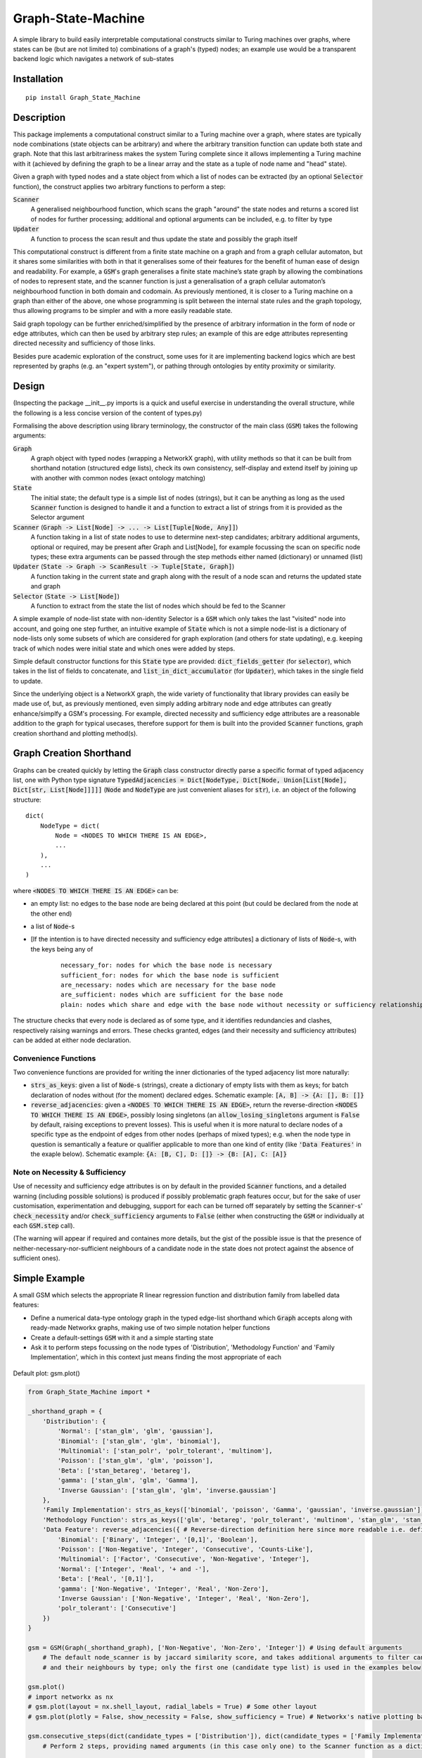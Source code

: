 Graph-State-Machine
===================

.. image:: https://img.shields.io/pypi/v/Graph-State-Machine.svg
    :target: https://pypi.python.org/pypi/Graph-State-Machine/
    :alt: Latest PyPI version

.. image:: https://pepy.tech/badge/Graph-State-Machine
    :target: https://pepy.tech/project/Graph-State-Machine
    :alt: Package Downloads

.. image:: https://img.shields.io/pypi/pyversions/Graph-State-Machine.svg
    :target: https://pypi.python.org/pypi/Graph-State-Machine/
    :alt: Python Versions

.. image:: https://github.com/T-Flet/Graph-State-Machine/workflows/Python%20package/badge.svg
    :target: https://github.com/T-Flet/Graph-State-Machine/actions?query=workflow%3A%22Python+package%22
    :alt: Build

.. image:: https://img.shields.io/pypi/l/Graph-State-Machine.svg
    :target: https://github.com/T-Flet/Graph-State-Machine/blob/master/LICENSE
    :alt: License

A simple library to build easily interpretable computational constructs similar to Turing machines
over graphs, where states can be (but are not limited to) combinations of a graph's (typed) nodes;
an example use would be a transparent backend logic which navigates a network of sub-states


Installation
------------

::

    pip install Graph_State_Machine



Description
-----------

This package implements a computational construct similar to a Turing machine over a graph,
where states are typically node combinations (state objects can be arbitrary) and where the arbitrary
transition function can update both state and graph.
Note that this last arbitrariness makes the system Turing complete since it allows implementing
a Turing machine with it (achieved by defining the graph to be a linear array and the state as a tuple
of node name and "head" state).

Given a graph with typed nodes and a state object from which a list of nodes can be extracted
(by an optional :code:`Selector` function), the construct applies two arbitrary functions to perform a step:

:code:`Scanner`
  A generalised neighbourhood function, which scans the graph "around" the state nodes and returns a scored
  list of nodes for further processing; additional and optional arguments can be included, e.g. to filter by type
:code:`Updater`
  A function to process the scan result and thus update the state and possibly the graph itself

This computational construct is different from a finite state machine on a graph and from a
graph cellular automaton, but it shares some similarities with both in that it generalises some of
their features for the benefit of human ease of design and readability.
For example, a :code:`GSM`'s graph
generalises a finite state machine’s state graph by allowing the combinations of nodes to represent
state, and the scanner function is just a generalisation of a graph cellular automaton’s neighbourhood
function in both domain and codomain.
As previously mentioned, it is closer to a Turing machine on
a graph than either of the above, one whose programming is split between the internal state rules
and the graph topology, thus allowing programs to be simpler and with a more easily readable state.

Said graph topology can be further enriched/simplified by the presence of arbitrary information in the form of
node or edge attributes, which can then be used by arbitrary step rules;
an example of this are edge attributes representing directed necessity and sufficiency of those links.

Besides pure academic exploration of the construct, some uses for it are
implementing backend logics which are best represented by graphs (e.g. an "expert system"),
or pathing through ontologies by entity proximity or similarity.



Design
------

(Inspecting the package __init__.py imports is a quick and useful exercise in understanding the overall structure, while the following is a less concise version of the content of types.py)

Formalising the above description using library terminology, the constructor of the main class
(:code:`GSM`) takes the following arguments:

:code:`Graph`
  A graph object with typed nodes (wrapping a NetworkX graph),
  with utility methods so that it can be built from shorthand
  notation (structured edge lists), check its own consistency, self-display and extend itself by
  joining up with another with common nodes (exact ontology matching)
:code:`State`
  The initial state; the default type is a simple list of nodes (strings), but it can be anything as
  long as the used :code:`Scanner` function is designed to handle it and a function to extract a list of
  strings from it is provided as the Selector argument
:code:`Scanner` (:code:`Graph -> List[Node] -> ... -> List[Tuple[Node, Any]]`)
  A function taking in a list of state nodes to use to determine next-step candidates;
  arbitrary additional arguments, optional or required, may be present after Graph and List[Node],
  for example focussing the scan on specific node types;
  these extra arguments can be passed through the step methods either named (dictionary) or unnamed (list)
:code:`Updater` (:code:`State -> Graph -> ScanResult -> Tuple[State, Graph]`)
  A function taking in the current
  state and graph along with the result of a node scan and returns the updated state and graph
:code:`Selector` (:code:`State -> List[Node]`)
  A function to extract from the state the list of nodes which should
  be fed to the Scanner

A simple example of node-list state with non-identity Selector is a :code:`GSM` which only takes the last
"visited" node into account, and going one step further, an intuitive example of :code:`State` which is not
a simple node-list is a dictionary of node-lists only some subsets of which are considered for graph
exploration (and others for state updating), e.g. keeping track of which nodes were initial state and
which ones were added by steps.

Simple default constructor functions for this :code:`State` type are provided:
:code:`dict_fields_getter` (for :code:`selector`), which takes in the list of fields to concatenate, and :code:`list_in_dict_accumulator` (for :code:`Updater`), which takes in the single field to update.

Since the underlying object is a NetworkX graph, the wide variety of functionality that library provides can easily
be made use of,
but, as previously mentioned, even simply adding arbitrary node and edge attributes can greatly enhance/simplfy a GSM's
processing.
For example, directed necessity and sufficiency edge attributes are a reasonable addition to the graph for typical usecases,
therefore support for them is built into the provided :code:`Scanner` functions, graph creation shorthand and
plotting method(s).



Graph Creation Shorthand
------------------------

Graphs can be created quickly by letting the :code:`Graph` class constructor directly parse a specific format of
typed adjacency list, one with Python type signature
:code:`TypedAdjacencies = Dict[NodeType, Dict[Node, Union[List[Node], Dict[str, List[Node]]]]]`
(:code:`Node` and :code:`NodeType` are just convenient aliases for :code:`str`),
i.e. an object of the following structure:

::

    dict(
        NodeType = dict(
            Node = <NODES TO WHICH THERE IS AN EDGE>,
            ...
        ),
        ...
    )

where :code:`<NODES TO WHICH THERE IS AN EDGE>` can be:

- an empty list: no edges to the base node are being declared at this point (but could be declared from the node at the other end)
- a list of :code:`Node`-s
- [If the intention is to have directed necessity and sufficiency edge attributes] a dictionary of lists of :code:`Node`-s, with the keys being any of

        ::

            necessary_for: nodes for which the base node is necessary
            sufficient_for: nodes for which the base node is sufficient
            are_necessary: nodes which are necessary for the base node
            are_sufficient: nodes which are sufficient for the base node
            plain: nodes which share and edge with the base node without necessity or sufficiency relationships

The structure checks that every node is declared as of some type,
and it identifies redundancies and clashes, respectively raising warnings and errors.
These checks granted, edges (and their necessity and sufficiency attributes) can be added at either node declaration.


Convenience Functions
^^^^^^^^^^^^^^^^^^^^^

Two convenience functions are provided for writing the inner dictionaries of the typed adjacency list more naturally:

- :code:`strs_as_keys`: given a list of :code:`Node`-s (strings), create a dictionary of empty lists with them as keys;
  for batch declaration of nodes without (for the moment) declared edges.
  Schematic example: :code:`[A, B] -> {A: [], B: []}`

- :code:`reverse_adjacencies`: given a :code:`<NODES TO WHICH THERE IS AN EDGE>`, return the reverse-direction
  :code:`<NODES TO WHICH THERE IS AN EDGE>`, possibly losing singletons
  (an :code:`allow_losing_singletons` argument is :code:`False` by default, raising exceptions to prevent losses).
  This is useful when it is more natural to declare nodes of a specific type as the endpoint of edges
  from other nodes (perhaps of mixed types);
  e.g. when the node type in question is semantically a feature or qualifier applicable to more than one kind of entity
  (like :code:`'Data Features'` in the exaple below).
  Schematic example: :code:`{A: [B, C], D: []} -> {B: [A], C: [A]}`


Note on Necessity & Sufficiency
^^^^^^^^^^^^^^^^^^^^^^^^^^^^^^^

Use of necessity and sufficiency edge attributes is on by default in the provided :code:`Scanner` functions,
and a detailed warning (including possible solutions) is produced if possibly problematic graph features occur,
but for the sake of user customisation, experimentation and debugging,
support for each can be turned off separately by setting the :code:`Scanner`-s' :code:`check_necessity` and/or :code:`check_sufficiency`
arguments to :code:`False` (either when constructing the :code:`GSM` or individually at each :code:`GSM.step` call).

(The warning will appear if required and containes more details, but the gist of the possible issue is that
the presence of neither-necessary-nor-sufficient neighbours of a candidate node in the state
does not protect against the absence of sufficient ones).



Simple Example
--------------

A small GSM which selects the appropriate R linear regression function and distribution family from labelled data features:

- Define a numerical data-type ontology graph in the typed edge-list shorthand which :code:`Graph` accepts along with ready-made Networkx graphs, making use of two simple notation helper functions
- Create a default-settings :code:`GSM` with it and a simple starting state
- Ask it to perform steps focussing on the node types of 'Distribution', 'Methodology Function' and 'Family Implementation', which in this context just means finding the most appropriate of each

.. figure:: graph.png
    :align: center
    :figclass: align-center

    Default plot: gsm.plot()

.. code-block:: Python

    from Graph_State_Machine import *

    _shorthand_graph = {
        'Distribution': {
            'Normal': ['stan_glm', 'glm', 'gaussian'],
            'Binomial': ['stan_glm', 'glm', 'binomial'],
            'Multinomial': ['stan_polr', 'polr_tolerant', 'multinom'],
            'Poisson': ['stan_glm', 'glm', 'poisson'],
            'Beta': ['stan_betareg', 'betareg'],
            'gamma': ['stan_glm', 'glm', 'Gamma'],
            'Inverse Gaussian': ['stan_glm', 'glm', 'inverse.gaussian']
        },
        'Family Implementation': strs_as_keys(['binomial', 'poisson', 'Gamma', 'gaussian', 'inverse.gaussian']),
        'Methodology Function': strs_as_keys(['glm', 'betareg', 'polr_tolerant', 'multinom', 'stan_glm', 'stan_betareg', 'stan_polr']),
        'Data Feature': reverse_adjacencies({ # Reverse-direction definition here since more readable i.e. defining the contents of the lists
            'Binomial': ['Binary', 'Integer', '[0,1]', 'Boolean'],
            'Poisson': ['Non-Negative', 'Integer', 'Consecutive', 'Counts-Like'],
            'Multinomial': ['Factor', 'Consecutive', 'Non-Negative', 'Integer'],
            'Normal': ['Integer', 'Real', '+ and -'],
            'Beta': ['Real', '[0,1]'],
            'gamma': ['Non-Negative', 'Integer', 'Real', 'Non-Zero'],
            'Inverse Gaussian': ['Non-Negative', 'Integer', 'Real', 'Non-Zero'],
            'polr_tolerant': ['Consecutive']
        })
    }

    gsm = GSM(Graph(_shorthand_graph), ['Non-Negative', 'Non-Zero', 'Integer']) # Using default arguments
        # The default node_scanner is by jaccard similarity score, and takes additional arguments to filter candidates
        # and their neighbours by type; only the first one (candidate type list) is used in the examples below

    gsm.plot()
    # import networkx as nx
    # gsm.plot(layout = nx.shell_layout, radial_labels = True) # Some other layout
    # gsm.plot(plotly = False, show_necessity = False, show_sufficiency = True) # Networkx's native plotting backend instead of Plotly

    gsm.consecutive_steps(dict(candidate_types = ['Distribution']), dict(candidate_types = ['Family Implementation']))
        # Perform 2 steps, providing named arguments (in this case only one) to the Scanner function as a dictionary

    # gsm.consecutive_steps([['Distribution']], [['Family Implementation']]) # Unnamed-arguments version of the above
    # gsm.parallel_steps([['Distribution']], [['Family Implementation']]) # Parallel version, warning of failure for 'Family Implementation'

    print(gsm.log[-2], '\n') # Can check the log for details of the second-last step, where a tie occurs.
                             # Ties are rare, and the default Updater only picks one result, but arbitrary action may be taken

    print(gsm._scan(['Methodology Function']), '\n') # Can also peek at the intermediate value of a step without going through with it
    gsm.step(['Methodology Function']) # Perform the step (unnamed-Scanner-arguments version)

    gsm.step(['NON EXISTING TYPE']) # Trigger a warning and no State changes
    print(gsm.log[-1], '\n') # The failed step is also logged

    print(gsm) # Prints the GSM State


The 'Methodology Function' scan above is peeked at before its step to show that there is a tie between a Frequentist and a Bayesian method.
This is a trivial example (in that the simple addition could have been there from the beginning) of where a broader graph could be attached by :code:`gsm.extend_with(...)` and new state introduced in order to resolve the tie.

Note that ties need not really be resolved as long as the :code:`Updater` function's behaviour is what the user expects since it is not limited in functionality; it could select a random option, all, some or none of them, it could adjust the graph itself or terminate execution.

See the Tests/self_contained_showcase_dict_state.py and Tests/self_contained_showcase_nec_suff.py files for slightly
different versions of the above (the former with a state which is not a simple liest, and the latter with a graph
including necessity and sufficiency relationships).



Plotting
--------

The default plot layout is Kamada-Kawai, and the default backend is Plotly (as in the image above),
but arbitrary layouts can be provided, and the NetworkX-generated pyplot plotting is also available.
Here are some alternative plotting possibilities:

.. figure:: shell_radial_graph.png
    :align: center
    :figclass: align-center

    Shell plot with radial labels: gsm.plot(layout = nx.shell_layout, radial_labels = True)

.. figure:: shell_graph.png
    :align: center
    :figclass: align-center

    Shell plot with default labels: gsm.plot(layout = nx.shell_layout)


.. figure:: no_plotly_graph.png
    :align: center
    :figclass: align-center

    NetworkX-generated pyplot plot: gsm.plot(plotly = False)


.. figure:: nec_suff_graph.png
    :align: center
    :figclass: align-center

    Default (Plotly) plot for a version of the graph with necessity/sufficiency relationships: gsm.plot(), but worth highlighting default argument values: show_necessity = True, show_sufficiency = True


